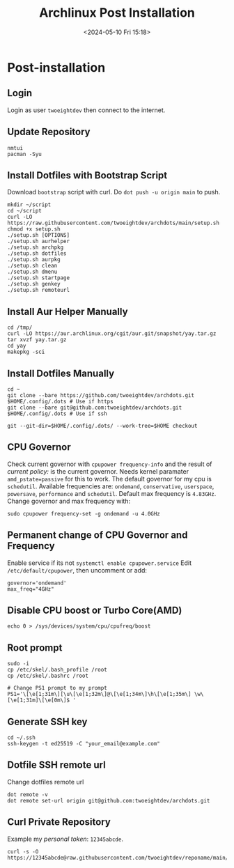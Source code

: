 #+title: Archlinux Post Installation
#+date: <2024-05-10 Fri 15:18>

* Post-installation
** Login
Login as user =twoeightdev= then connect to the internet.

** Update Repository
#+begin_src shell
nmtui
pacman -Syu
#+end_src

** Install Dotfiles with Bootstrap Script
Download =bootstrap= script with curl. Do =dot push -u origin main= to push.
#+begin_src shell
mkdir ~/script
cd ~/script
curl -LO https://raw.githubusercontent.com/twoeightdev/archdots/main/setup.sh
chmod +x setup.sh
./setup.sh [OPTIONS]
./setup.sh aurhelper
./setup.sh archpkg
./setup.sh dotfiles
./setup.sh aurpkg
./setup.sh clean
./setup.sh dmenu
./setup.sh startpage
./setup.sh genkey
./setup.sh remoteurl
#+end_src

** Install Aur Helper Manually
#+begin_src shell
cd /tmp/
curl -LO https://aur.archlinux.org/cgit/aur.git/snapshot/yay.tar.gz
tar xvzf yay.tar.gz
cd yay
makepkg -sci
#+end_src

** Install Dotfiles Manually
#+begin_src shell
cd ~
git clone --bare https://github.com/twoeightdev/archdots.git $HOME/.config/.dots # Use if https
git clone --bare git@github.com:twoeightdev/archdots.git $HOME/.config/.dots # Use if ssh

git --git-dir=$HOME/.config/.dots/ --work-tree=$HOME checkout
#+end_src

** CPU Governor
Check current governor with =cpupower frequency-info= and the result of /current policy:/
is the current governor. Needs kernel paramater =amd_pstate=passive= for this to work.
The default governor for my cpu is =schedutil=. Available frequencies are: =ondemand=,
=conservative=, =userspace=, =powersave=, =performance= and =schedutil=. Default max frequency
is =4.83GHz=. Change governor and max frequency with:
#+begin_src shell
sudo cpupower frequency-set -g ondemand -u 4.0GHz
#+end_src

** Permanent change of CPU Governor and Frequency
Enable service if its not =systemctl enable cpupower.service= Edit =/etc/default/cpupower=,
then uncomment or add:
#+begin_src shell
governor='ondemand'
max_freq="4GHz"
#+end_src

** Disable CPU boost or Turbo Core(AMD)
#+begin_src shell
echo 0 > /sys/devices/system/cpu/cpufreq/boost
#+end_src

** Root prompt
#+begin_src shell
sudo -i
cp /etc/skel/.bash_profile /root
cp /etc/skel/.bashrc /root

# Change PS1 prompt to my prompt
PS1='\[\e[1;31m\][\u\[\e[1;32m\]@\[\e[1;34m\]\h\[\e[1;35m\] \w\[\e[1;31m]\[\e[0m\]$ '
#+end_src

** Generate SSH key
#+begin_src shell
cd ~/.ssh
ssh-keygen -t ed25519 -C "your_email@example.com"
#+end_src

** Dotfile SSH remote url
Change dotfiles remote url
#+begin_src shell
dot remote -v
dot remote set-url origin git@github.com:twoeightdev/archdots.git
#+end_src

** Curl Private Repository
Example my /personal token/: =12345abcde=.
#+begin_src shell
curl -s -O https://12345abcde@raw.githubusercontent.com/twoeightdev/reponame/main/file.md
#+end_src
